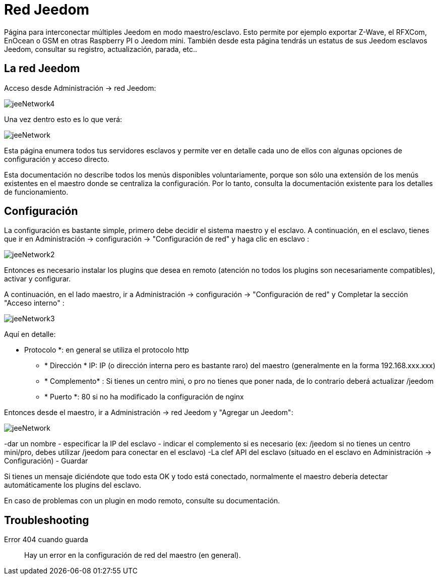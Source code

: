 = Red Jeedom

Página para interconectar múltiples Jeedom en modo maestro/esclavo. Esto permite por ejemplo exportar  Z-Wave, el RFXCom, EnOcean o GSM en otras Raspberry PI o Jeedom mini. También desde esta página tendrás un estatus de sus Jeedom esclavos Jeedom, consultar su registro, actualización, parada, etc..

== La red Jeedom

Acceso desde Administración -> red Jeedom:

image::../images/jeeNetwork4.JPG[]

Una vez dentro esto es lo que verá:

image::../images/jeeNetwork.JPG[]

Esta página enumera todos tus servidores esclavos y permite ver en detalle cada uno de ellos con algunas opciones de configuración y acceso directo.

[IMPORTANTE]
Esta documentación no describe todos los menús disponibles voluntariamente, porque son sólo una extensión de los menús existentes en el maestro donde se centraliza la configuración. Por lo tanto, consulta la documentación existente para los detalles de funcionamiento.

== Configuración

La configuración es bastante simple, primero debe decidir el sistema maestro y el esclavo. 
A continuación, en el esclavo, tienes que ir en Administración -> configuración -> "Configuración de red" 
y haga clic en esclavo : 

image::../images/jeeNetwork2.JPG[]

Entonces es necesario instalar los plugins que desea en remoto (atención no todos los plugins son necesariamente compatibles), 
activar y configurar.

A continuación, en el lado maestro, ir a Administración -> configuración -> "Configuración de red" y 
Completar la sección "Acceso interno" : 

image::../images/jeeNetwork3.JPG[]

Aquí en detalle: 

** Protocolo *: en general se utiliza el protocolo http
* * Dirección * IP: IP (o dirección interna pero es bastante raro) del maestro (generalmente en la forma 192.168.xxx.xxx)
* * Complemento* : Si tienes un centro mini, o pro no tienes que poner nada, de lo contrario deberá actualizar /jeedom
* * Puerto *: 80 si no ha modificado la configuración de nginx

Entonces desde el maestro, ir a Administración -> red Jeedom y "Agregar un Jeedom": 

image::../images/jeeNetwork.JPG[]

-dar un nombre
- especificar la IP del esclavo
- indicar el complemento si es necesario (ex: /jeedom si no tienes un centro mini/pro, debes utilizar /jeedom para conectar en el esclavo)
-La clef API del esclavo (situado en el esclavo en Administración -> Configuración)
- Guardar

Si tienes un mensaje diciéndote que todo esta OK y todo está conectado, normalmente el maestro debería detectar automáticamente los plugins del esclavo.

[IMPORTANTE]
En caso de problemas con un plugin en modo remoto, consulte su documentación.

== Troubleshooting

Error 404 cuando guarda::
Hay un error en la configuración de red del maestro (en general).